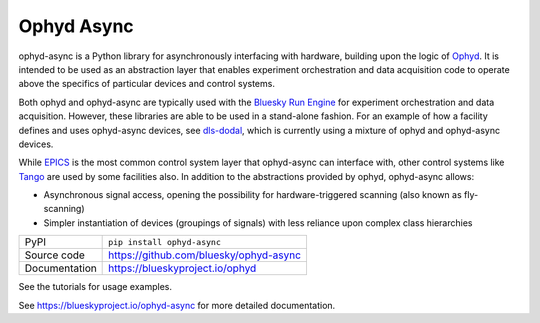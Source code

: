 ***********
Ophyd Async
***********

|build_status| |coverage| |pypi_version| |license|

ophyd-async is a Python library for asynchronously interfacing with hardware,
building upon the logic of `Ophyd`_. It is intended to be used as an
abstraction layer that enables experiment orchestration and data acquisition
code to operate above the specifics of particular devices and control systems.

Both ophyd and ophyd-async are typically used with the `Bluesky Run Engine`_ for 
experiment orchestration and data acquisition. However, these libraries are
able to be used in a stand-alone fashion. For an example of how a facility defines
and uses ophyd-async devices, see `dls-dodal`_, which is currently using a
mixture of ophyd and ophyd-async devices.

While `EPICS`_ is the most common control system layer that ophyd-async can
interface with, other control systems like `Tango`_ are used by some facilities
also. In addition to the abstractions provided by ophyd, ophyd-async allows:

* Asynchronous signal access, opening the possibility for hardware-triggered
  scanning (also known as fly-scanning)
* Simpler instantiation of devices (groupings of signals) with less reliance
  upon complex class hierarchies

============== ==============================================================
PyPI           ``pip install ophyd-async``
Source code    https://github.com/bluesky/ophyd-async
Documentation  https://blueskyproject.io/ophyd
============== ==============================================================

See the tutorials for usage examples.

.. |build_status| image:: https://github.com/bluesky/ophyd/workflows/Unit%20Tests/badge.svg?branch=master
    :target: https://github.com/bluesky/ophyd/actions?query=workflow%3A%22Unit+Tests%22
    :alt: Build Status

.. |coverage| image:: https://codecov.io/gh/bluesky/ophyd/branch/master/graph/badge.svg
    :target: https://codecov.io/gh/bluesky/ophyd
    :alt: Test Coverage

.. |pypi_version| image:: https://img.shields.io/pypi/v/ophyd.svg
    :target: https://pypi.org/project/ophyd
    :alt: Latest PyPI version

.. |license| image:: https://img.shields.io/badge/License-BSD%203--Clause-blue.svg
    :target: https://opensource.org/licenses/BSD-3-Clause
    :alt: BSD 3-Clause License

.. _Bluesky Run Engine: http://blueskyproject.io/bluesky

.. _Ophyd: http://blueskyproject.io/ophyd

.. _dls-dodal: https://github.com/DiamondLightSource/dodal

.. _EPICS: http://www.aps.anl.gov/epics/

.. _Tango: https://www.tango-controls.org/

..
    Anything below this line is used when viewing README.rst and will be replaced
    when included in index.rst

See https://blueskyproject.io/ophyd-async for more detailed documentation.
